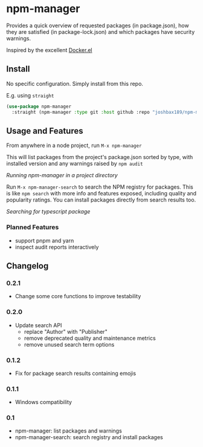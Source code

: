 * npm-manager

Provides a quick overview of requested packages (in package.json), how they are satisfied (in package-lock.json)
and which packages have security warnings.

Inspired by the excellent [[https://github.com/silex/docker.el][Docker.el]]

** Install

No specific configuration. Simply install from this repo.

E.g. using =straight=
#+begin_src emacs-lisp
(use-package npm-manager
  :straight (npm-manager :type git :host github :repo "joshbax189/npm-manager-el"))
#+end_src

** Usage and Features

From anywhere in a node project, run =M-x npm-manager=

This will list packages from the project's package.json sorted by type, with installed version and any warnings raised by =npm audit=

[[./images/npm-manager-main.png]]
/Running npm-manager in a project directory/

Run =M-x npm-manager-search= to search the NPM registry for packages. This is like =npm search= with more info and features exposed, including quality and popularity ratings.
You can install packages directly from search results too.

[[./images/npm-manager-search.png]]
/Searching for typescript package/

*** Planned Features
- support pnpm and yarn
- inspect audit reports interactively

** Changelog
*** 0.2.1
- Change some core functions to improve testability

*** 0.2.0
- Update search API
  - replace "Author" with "Publisher"
  - remove deprecated quality and maintenance metrics
  - remove unused search term options

*** 0.1.2
- Fix for package search results containing emojis

*** 0.1.1
- Windows compatibility

*** 0.1
- npm-manager: list packages and warnings
- npm-manager-search: search registry and install packages
